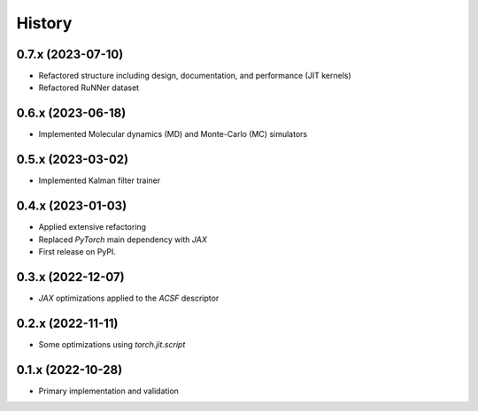 =======
History
=======

0.7.x (2023-07-10)
-------------------
* Refactored structure including design, documentation, and performance (JIT kernels)
* Refactored RuNNer dataset

0.6.x (2023-06-18)
-------------------
* Implemented Molecular dynamics (MD) and Monte-Carlo (MC) simulators

0.5.x (2023-03-02)
-------------------
* Implemented Kalman filter trainer 

0.4.x (2023-01-03)
-------------------
* Applied extensive refactoring
* Replaced `PyTorch` main dependency with `JAX`
* First release on PyPI.

0.3.x (2022-12-07)
-------------------
* `JAX` optimizations applied to the `ACSF` descriptor

0.2.x (2022-11-11)
-------------------
* Some optimizations using `torch.jit.script`

0.1.x (2022-10-28)
-------------------
* Primary implementation and validation

.. v0.0.1 (2022-01-01)
.. -------------------
.. * Start
